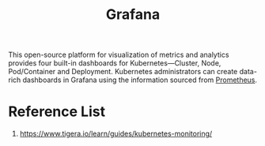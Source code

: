 :PROPERTIES:
:ID:       9f3cd2be-e9b5-4c01-b457-445951a17175
:END:
#+title: Grafana
#+filetags:  

This open-source platform for visualization of metrics and analytics provides four built-in dashboards for Kubernetes—Cluster, Node, Pod/Container and Deployment. Kubernetes administrators can create data-rich dashboards in Grafana using the information sourced from [[id:ebc7a85b-cb33-4b29-93f9-0c2d5215bc7a][Prometheus]].

* Reference List
1. https://www.tigera.io/learn/guides/kubernetes-monitoring/
